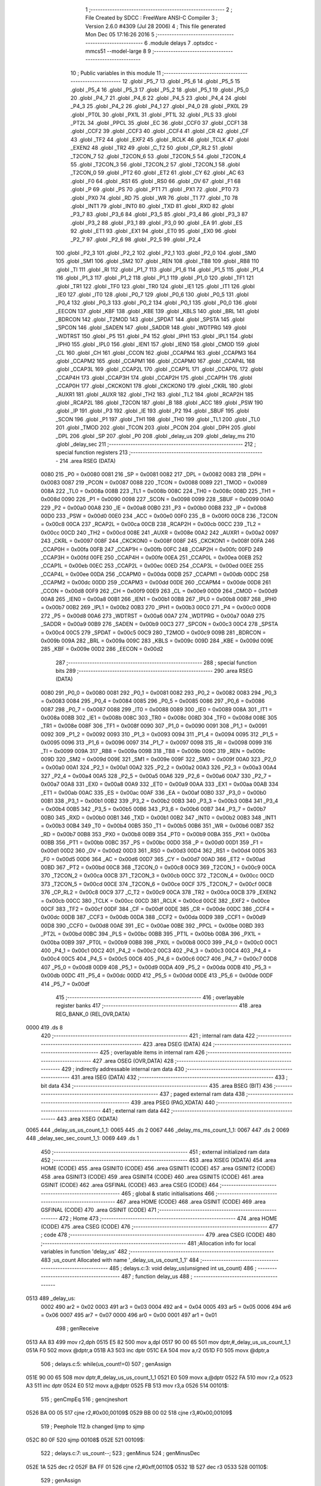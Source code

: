                               1 ;--------------------------------------------------------
                              2 ; File Created by SDCC : FreeWare ANSI-C Compiler
                              3 ; Version 2.6.0 #4309 (Jul 28 2006)
                              4 ; This file generated Mon Dec 05 17:16:26 2016
                              5 ;--------------------------------------------------------
                              6 	.module delays
                              7 	.optsdcc -mmcs51 --model-large
                              8 	
                              9 ;--------------------------------------------------------
                             10 ; Public variables in this module
                             11 ;--------------------------------------------------------
                             12 	.globl _P5_7
                             13 	.globl _P5_6
                             14 	.globl _P5_5
                             15 	.globl _P5_4
                             16 	.globl _P5_3
                             17 	.globl _P5_2
                             18 	.globl _P5_1
                             19 	.globl _P5_0
                             20 	.globl _P4_7
                             21 	.globl _P4_6
                             22 	.globl _P4_5
                             23 	.globl _P4_4
                             24 	.globl _P4_3
                             25 	.globl _P4_2
                             26 	.globl _P4_1
                             27 	.globl _P4_0
                             28 	.globl _PX0L
                             29 	.globl _PT0L
                             30 	.globl _PX1L
                             31 	.globl _PT1L
                             32 	.globl _PLS
                             33 	.globl _PT2L
                             34 	.globl _PPCL
                             35 	.globl _EC
                             36 	.globl _CCF0
                             37 	.globl _CCF1
                             38 	.globl _CCF2
                             39 	.globl _CCF3
                             40 	.globl _CCF4
                             41 	.globl _CR
                             42 	.globl _CF
                             43 	.globl _TF2
                             44 	.globl _EXF2
                             45 	.globl _RCLK
                             46 	.globl _TCLK
                             47 	.globl _EXEN2
                             48 	.globl _TR2
                             49 	.globl _C_T2
                             50 	.globl _CP_RL2
                             51 	.globl _T2CON_7
                             52 	.globl _T2CON_6
                             53 	.globl _T2CON_5
                             54 	.globl _T2CON_4
                             55 	.globl _T2CON_3
                             56 	.globl _T2CON_2
                             57 	.globl _T2CON_1
                             58 	.globl _T2CON_0
                             59 	.globl _PT2
                             60 	.globl _ET2
                             61 	.globl _CY
                             62 	.globl _AC
                             63 	.globl _F0
                             64 	.globl _RS1
                             65 	.globl _RS0
                             66 	.globl _OV
                             67 	.globl _F1
                             68 	.globl _P
                             69 	.globl _PS
                             70 	.globl _PT1
                             71 	.globl _PX1
                             72 	.globl _PT0
                             73 	.globl _PX0
                             74 	.globl _RD
                             75 	.globl _WR
                             76 	.globl _T1
                             77 	.globl _T0
                             78 	.globl _INT1
                             79 	.globl _INT0
                             80 	.globl _TXD
                             81 	.globl _RXD
                             82 	.globl _P3_7
                             83 	.globl _P3_6
                             84 	.globl _P3_5
                             85 	.globl _P3_4
                             86 	.globl _P3_3
                             87 	.globl _P3_2
                             88 	.globl _P3_1
                             89 	.globl _P3_0
                             90 	.globl _EA
                             91 	.globl _ES
                             92 	.globl _ET1
                             93 	.globl _EX1
                             94 	.globl _ET0
                             95 	.globl _EX0
                             96 	.globl _P2_7
                             97 	.globl _P2_6
                             98 	.globl _P2_5
                             99 	.globl _P2_4
                            100 	.globl _P2_3
                            101 	.globl _P2_2
                            102 	.globl _P2_1
                            103 	.globl _P2_0
                            104 	.globl _SM0
                            105 	.globl _SM1
                            106 	.globl _SM2
                            107 	.globl _REN
                            108 	.globl _TB8
                            109 	.globl _RB8
                            110 	.globl _TI
                            111 	.globl _RI
                            112 	.globl _P1_7
                            113 	.globl _P1_6
                            114 	.globl _P1_5
                            115 	.globl _P1_4
                            116 	.globl _P1_3
                            117 	.globl _P1_2
                            118 	.globl _P1_1
                            119 	.globl _P1_0
                            120 	.globl _TF1
                            121 	.globl _TR1
                            122 	.globl _TF0
                            123 	.globl _TR0
                            124 	.globl _IE1
                            125 	.globl _IT1
                            126 	.globl _IE0
                            127 	.globl _IT0
                            128 	.globl _P0_7
                            129 	.globl _P0_6
                            130 	.globl _P0_5
                            131 	.globl _P0_4
                            132 	.globl _P0_3
                            133 	.globl _P0_2
                            134 	.globl _P0_1
                            135 	.globl _P0_0
                            136 	.globl _EECON
                            137 	.globl _KBF
                            138 	.globl _KBE
                            139 	.globl _KBLS
                            140 	.globl _BRL
                            141 	.globl _BDRCON
                            142 	.globl _T2MOD
                            143 	.globl _SPDAT
                            144 	.globl _SPSTA
                            145 	.globl _SPCON
                            146 	.globl _SADEN
                            147 	.globl _SADDR
                            148 	.globl _WDTPRG
                            149 	.globl _WDTRST
                            150 	.globl _P5
                            151 	.globl _P4
                            152 	.globl _IPH1
                            153 	.globl _IPL1
                            154 	.globl _IPH0
                            155 	.globl _IPL0
                            156 	.globl _IEN1
                            157 	.globl _IEN0
                            158 	.globl _CMOD
                            159 	.globl _CL
                            160 	.globl _CH
                            161 	.globl _CCON
                            162 	.globl _CCAPM4
                            163 	.globl _CCAPM3
                            164 	.globl _CCAPM2
                            165 	.globl _CCAPM1
                            166 	.globl _CCAPM0
                            167 	.globl _CCAP4L
                            168 	.globl _CCAP3L
                            169 	.globl _CCAP2L
                            170 	.globl _CCAP1L
                            171 	.globl _CCAP0L
                            172 	.globl _CCAP4H
                            173 	.globl _CCAP3H
                            174 	.globl _CCAP2H
                            175 	.globl _CCAP1H
                            176 	.globl _CCAP0H
                            177 	.globl _CKCKON1
                            178 	.globl _CKCKON0
                            179 	.globl _CKRL
                            180 	.globl _AUXR1
                            181 	.globl _AUXR
                            182 	.globl _TH2
                            183 	.globl _TL2
                            184 	.globl _RCAP2H
                            185 	.globl _RCAP2L
                            186 	.globl _T2CON
                            187 	.globl _B
                            188 	.globl _ACC
                            189 	.globl _PSW
                            190 	.globl _IP
                            191 	.globl _P3
                            192 	.globl _IE
                            193 	.globl _P2
                            194 	.globl _SBUF
                            195 	.globl _SCON
                            196 	.globl _P1
                            197 	.globl _TH1
                            198 	.globl _TH0
                            199 	.globl _TL1
                            200 	.globl _TL0
                            201 	.globl _TMOD
                            202 	.globl _TCON
                            203 	.globl _PCON
                            204 	.globl _DPH
                            205 	.globl _DPL
                            206 	.globl _SP
                            207 	.globl _P0
                            208 	.globl _delay_us
                            209 	.globl _delay_ms
                            210 	.globl _delay_sec
                            211 ;--------------------------------------------------------
                            212 ; special function registers
                            213 ;--------------------------------------------------------
                            214 	.area RSEG    (DATA)
                    0080    215 _P0	=	0x0080
                    0081    216 _SP	=	0x0081
                    0082    217 _DPL	=	0x0082
                    0083    218 _DPH	=	0x0083
                    0087    219 _PCON	=	0x0087
                    0088    220 _TCON	=	0x0088
                    0089    221 _TMOD	=	0x0089
                    008A    222 _TL0	=	0x008a
                    008B    223 _TL1	=	0x008b
                    008C    224 _TH0	=	0x008c
                    008D    225 _TH1	=	0x008d
                    0090    226 _P1	=	0x0090
                    0098    227 _SCON	=	0x0098
                    0099    228 _SBUF	=	0x0099
                    00A0    229 _P2	=	0x00a0
                    00A8    230 _IE	=	0x00a8
                    00B0    231 _P3	=	0x00b0
                    00B8    232 _IP	=	0x00b8
                    00D0    233 _PSW	=	0x00d0
                    00E0    234 _ACC	=	0x00e0
                    00F0    235 _B	=	0x00f0
                    00C8    236 _T2CON	=	0x00c8
                    00CA    237 _RCAP2L	=	0x00ca
                    00CB    238 _RCAP2H	=	0x00cb
                    00CC    239 _TL2	=	0x00cc
                    00CD    240 _TH2	=	0x00cd
                    008E    241 _AUXR	=	0x008e
                    00A2    242 _AUXR1	=	0x00a2
                    0097    243 _CKRL	=	0x0097
                    008F    244 _CKCKON0	=	0x008f
                    008F    245 _CKCKON1	=	0x008f
                    00FA    246 _CCAP0H	=	0x00fa
                    00FB    247 _CCAP1H	=	0x00fb
                    00FC    248 _CCAP2H	=	0x00fc
                    00FD    249 _CCAP3H	=	0x00fd
                    00FE    250 _CCAP4H	=	0x00fe
                    00EA    251 _CCAP0L	=	0x00ea
                    00EB    252 _CCAP1L	=	0x00eb
                    00EC    253 _CCAP2L	=	0x00ec
                    00ED    254 _CCAP3L	=	0x00ed
                    00EE    255 _CCAP4L	=	0x00ee
                    00DA    256 _CCAPM0	=	0x00da
                    00DB    257 _CCAPM1	=	0x00db
                    00DC    258 _CCAPM2	=	0x00dc
                    00DD    259 _CCAPM3	=	0x00dd
                    00DE    260 _CCAPM4	=	0x00de
                    00D8    261 _CCON	=	0x00d8
                    00F9    262 _CH	=	0x00f9
                    00E9    263 _CL	=	0x00e9
                    00D9    264 _CMOD	=	0x00d9
                    00A8    265 _IEN0	=	0x00a8
                    00B1    266 _IEN1	=	0x00b1
                    00B8    267 _IPL0	=	0x00b8
                    00B7    268 _IPH0	=	0x00b7
                    00B2    269 _IPL1	=	0x00b2
                    00B3    270 _IPH1	=	0x00b3
                    00C0    271 _P4	=	0x00c0
                    00D8    272 _P5	=	0x00d8
                    00A6    273 _WDTRST	=	0x00a6
                    00A7    274 _WDTPRG	=	0x00a7
                    00A9    275 _SADDR	=	0x00a9
                    00B9    276 _SADEN	=	0x00b9
                    00C3    277 _SPCON	=	0x00c3
                    00C4    278 _SPSTA	=	0x00c4
                    00C5    279 _SPDAT	=	0x00c5
                    00C9    280 _T2MOD	=	0x00c9
                    009B    281 _BDRCON	=	0x009b
                    009A    282 _BRL	=	0x009a
                    009C    283 _KBLS	=	0x009c
                    009D    284 _KBE	=	0x009d
                    009E    285 _KBF	=	0x009e
                    00D2    286 _EECON	=	0x00d2
                            287 ;--------------------------------------------------------
                            288 ; special function bits
                            289 ;--------------------------------------------------------
                            290 	.area RSEG    (DATA)
                    0080    291 _P0_0	=	0x0080
                    0081    292 _P0_1	=	0x0081
                    0082    293 _P0_2	=	0x0082
                    0083    294 _P0_3	=	0x0083
                    0084    295 _P0_4	=	0x0084
                    0085    296 _P0_5	=	0x0085
                    0086    297 _P0_6	=	0x0086
                    0087    298 _P0_7	=	0x0087
                    0088    299 _IT0	=	0x0088
                    0089    300 _IE0	=	0x0089
                    008A    301 _IT1	=	0x008a
                    008B    302 _IE1	=	0x008b
                    008C    303 _TR0	=	0x008c
                    008D    304 _TF0	=	0x008d
                    008E    305 _TR1	=	0x008e
                    008F    306 _TF1	=	0x008f
                    0090    307 _P1_0	=	0x0090
                    0091    308 _P1_1	=	0x0091
                    0092    309 _P1_2	=	0x0092
                    0093    310 _P1_3	=	0x0093
                    0094    311 _P1_4	=	0x0094
                    0095    312 _P1_5	=	0x0095
                    0096    313 _P1_6	=	0x0096
                    0097    314 _P1_7	=	0x0097
                    0098    315 _RI	=	0x0098
                    0099    316 _TI	=	0x0099
                    009A    317 _RB8	=	0x009a
                    009B    318 _TB8	=	0x009b
                    009C    319 _REN	=	0x009c
                    009D    320 _SM2	=	0x009d
                    009E    321 _SM1	=	0x009e
                    009F    322 _SM0	=	0x009f
                    00A0    323 _P2_0	=	0x00a0
                    00A1    324 _P2_1	=	0x00a1
                    00A2    325 _P2_2	=	0x00a2
                    00A3    326 _P2_3	=	0x00a3
                    00A4    327 _P2_4	=	0x00a4
                    00A5    328 _P2_5	=	0x00a5
                    00A6    329 _P2_6	=	0x00a6
                    00A7    330 _P2_7	=	0x00a7
                    00A8    331 _EX0	=	0x00a8
                    00A9    332 _ET0	=	0x00a9
                    00AA    333 _EX1	=	0x00aa
                    00AB    334 _ET1	=	0x00ab
                    00AC    335 _ES	=	0x00ac
                    00AF    336 _EA	=	0x00af
                    00B0    337 _P3_0	=	0x00b0
                    00B1    338 _P3_1	=	0x00b1
                    00B2    339 _P3_2	=	0x00b2
                    00B3    340 _P3_3	=	0x00b3
                    00B4    341 _P3_4	=	0x00b4
                    00B5    342 _P3_5	=	0x00b5
                    00B6    343 _P3_6	=	0x00b6
                    00B7    344 _P3_7	=	0x00b7
                    00B0    345 _RXD	=	0x00b0
                    00B1    346 _TXD	=	0x00b1
                    00B2    347 _INT0	=	0x00b2
                    00B3    348 _INT1	=	0x00b3
                    00B4    349 _T0	=	0x00b4
                    00B5    350 _T1	=	0x00b5
                    00B6    351 _WR	=	0x00b6
                    00B7    352 _RD	=	0x00b7
                    00B8    353 _PX0	=	0x00b8
                    00B9    354 _PT0	=	0x00b9
                    00BA    355 _PX1	=	0x00ba
                    00BB    356 _PT1	=	0x00bb
                    00BC    357 _PS	=	0x00bc
                    00D0    358 _P	=	0x00d0
                    00D1    359 _F1	=	0x00d1
                    00D2    360 _OV	=	0x00d2
                    00D3    361 _RS0	=	0x00d3
                    00D4    362 _RS1	=	0x00d4
                    00D5    363 _F0	=	0x00d5
                    00D6    364 _AC	=	0x00d6
                    00D7    365 _CY	=	0x00d7
                    00AD    366 _ET2	=	0x00ad
                    00BD    367 _PT2	=	0x00bd
                    00C8    368 _T2CON_0	=	0x00c8
                    00C9    369 _T2CON_1	=	0x00c9
                    00CA    370 _T2CON_2	=	0x00ca
                    00CB    371 _T2CON_3	=	0x00cb
                    00CC    372 _T2CON_4	=	0x00cc
                    00CD    373 _T2CON_5	=	0x00cd
                    00CE    374 _T2CON_6	=	0x00ce
                    00CF    375 _T2CON_7	=	0x00cf
                    00C8    376 _CP_RL2	=	0x00c8
                    00C9    377 _C_T2	=	0x00c9
                    00CA    378 _TR2	=	0x00ca
                    00CB    379 _EXEN2	=	0x00cb
                    00CC    380 _TCLK	=	0x00cc
                    00CD    381 _RCLK	=	0x00cd
                    00CE    382 _EXF2	=	0x00ce
                    00CF    383 _TF2	=	0x00cf
                    00DF    384 _CF	=	0x00df
                    00DE    385 _CR	=	0x00de
                    00DC    386 _CCF4	=	0x00dc
                    00DB    387 _CCF3	=	0x00db
                    00DA    388 _CCF2	=	0x00da
                    00D9    389 _CCF1	=	0x00d9
                    00D8    390 _CCF0	=	0x00d8
                    00AE    391 _EC	=	0x00ae
                    00BE    392 _PPCL	=	0x00be
                    00BD    393 _PT2L	=	0x00bd
                    00BC    394 _PLS	=	0x00bc
                    00BB    395 _PT1L	=	0x00bb
                    00BA    396 _PX1L	=	0x00ba
                    00B9    397 _PT0L	=	0x00b9
                    00B8    398 _PX0L	=	0x00b8
                    00C0    399 _P4_0	=	0x00c0
                    00C1    400 _P4_1	=	0x00c1
                    00C2    401 _P4_2	=	0x00c2
                    00C3    402 _P4_3	=	0x00c3
                    00C4    403 _P4_4	=	0x00c4
                    00C5    404 _P4_5	=	0x00c5
                    00C6    405 _P4_6	=	0x00c6
                    00C7    406 _P4_7	=	0x00c7
                    00D8    407 _P5_0	=	0x00d8
                    00D9    408 _P5_1	=	0x00d9
                    00DA    409 _P5_2	=	0x00da
                    00DB    410 _P5_3	=	0x00db
                    00DC    411 _P5_4	=	0x00dc
                    00DD    412 _P5_5	=	0x00dd
                    00DE    413 _P5_6	=	0x00de
                    00DF    414 _P5_7	=	0x00df
                            415 ;--------------------------------------------------------
                            416 ; overlayable register banks
                            417 ;--------------------------------------------------------
                            418 	.area REG_BANK_0	(REL,OVR,DATA)
   0000                     419 	.ds 8
                            420 ;--------------------------------------------------------
                            421 ; internal ram data
                            422 ;--------------------------------------------------------
                            423 	.area DSEG    (DATA)
                            424 ;--------------------------------------------------------
                            425 ; overlayable items in internal ram 
                            426 ;--------------------------------------------------------
                            427 	.area OSEG    (OVR,DATA)
                            428 ;--------------------------------------------------------
                            429 ; indirectly addressable internal ram data
                            430 ;--------------------------------------------------------
                            431 	.area ISEG    (DATA)
                            432 ;--------------------------------------------------------
                            433 ; bit data
                            434 ;--------------------------------------------------------
                            435 	.area BSEG    (BIT)
                            436 ;--------------------------------------------------------
                            437 ; paged external ram data
                            438 ;--------------------------------------------------------
                            439 	.area PSEG    (PAG,XDATA)
                            440 ;--------------------------------------------------------
                            441 ; external ram data
                            442 ;--------------------------------------------------------
                            443 	.area XSEG    (XDATA)
   0065                     444 _delay_us_us_count_1_1:
   0065                     445 	.ds 2
   0067                     446 _delay_ms_ms_count_1_1:
   0067                     447 	.ds 2
   0069                     448 _delay_sec_sec_count_1_1:
   0069                     449 	.ds 1
                            450 ;--------------------------------------------------------
                            451 ; external initialized ram data
                            452 ;--------------------------------------------------------
                            453 	.area XISEG   (XDATA)
                            454 	.area HOME    (CODE)
                            455 	.area GSINIT0 (CODE)
                            456 	.area GSINIT1 (CODE)
                            457 	.area GSINIT2 (CODE)
                            458 	.area GSINIT3 (CODE)
                            459 	.area GSINIT4 (CODE)
                            460 	.area GSINIT5 (CODE)
                            461 	.area GSINIT  (CODE)
                            462 	.area GSFINAL (CODE)
                            463 	.area CSEG    (CODE)
                            464 ;--------------------------------------------------------
                            465 ; global & static initialisations
                            466 ;--------------------------------------------------------
                            467 	.area HOME    (CODE)
                            468 	.area GSINIT  (CODE)
                            469 	.area GSFINAL (CODE)
                            470 	.area GSINIT  (CODE)
                            471 ;--------------------------------------------------------
                            472 ; Home
                            473 ;--------------------------------------------------------
                            474 	.area HOME    (CODE)
                            475 	.area CSEG    (CODE)
                            476 ;--------------------------------------------------------
                            477 ; code
                            478 ;--------------------------------------------------------
                            479 	.area CSEG    (CODE)
                            480 ;------------------------------------------------------------
                            481 ;Allocation info for local variables in function 'delay_us'
                            482 ;------------------------------------------------------------
                            483 ;us_count                  Allocated with name '_delay_us_us_count_1_1'
                            484 ;------------------------------------------------------------
                            485 ;	delays.c:3: void delay_us(unsigned int us_count)
                            486 ;	-----------------------------------------
                            487 ;	 function delay_us
                            488 ;	-----------------------------------------
   0513                     489 _delay_us:
                    0002    490 	ar2 = 0x02
                    0003    491 	ar3 = 0x03
                    0004    492 	ar4 = 0x04
                    0005    493 	ar5 = 0x05
                    0006    494 	ar6 = 0x06
                    0007    495 	ar7 = 0x07
                    0000    496 	ar0 = 0x00
                    0001    497 	ar1 = 0x01
                            498 ;	genReceive
   0513 AA 83               499 	mov	r2,dph
   0515 E5 82               500 	mov	a,dpl
   0517 90 00 65            501 	mov	dptr,#_delay_us_us_count_1_1
   051A F0                  502 	movx	@dptr,a
   051B A3                  503 	inc	dptr
   051C EA                  504 	mov	a,r2
   051D F0                  505 	movx	@dptr,a
                            506 ;	delays.c:5: while(us_count!=0)
                            507 ;	genAssign
   051E 90 00 65            508 	mov	dptr,#_delay_us_us_count_1_1
   0521 E0                  509 	movx	a,@dptr
   0522 FA                  510 	mov	r2,a
   0523 A3                  511 	inc	dptr
   0524 E0                  512 	movx	a,@dptr
   0525 FB                  513 	mov	r3,a
   0526                     514 00101$:
                            515 ;	genCmpEq
                            516 ;	gencjneshort
   0526 BA 00 05            517 	cjne	r2,#0x00,00109$
   0529 BB 00 02            518 	cjne	r3,#0x00,00109$
                            519 ;	Peephole 112.b	changed ljmp to sjmp
   052C 80 0F               520 	sjmp	00108$
   052E                     521 00109$:
                            522 ;	delays.c:7: us_count--;
                            523 ;	genMinus
                            524 ;	genMinusDec
   052E 1A                  525 	dec	r2
   052F BA FF 01            526 	cjne	r2,#0xff,00110$
   0532 1B                  527 	dec	r3
   0533                     528 00110$:
                            529 ;	genAssign
   0533 90 00 65            530 	mov	dptr,#_delay_us_us_count_1_1
   0536 EA                  531 	mov	a,r2
   0537 F0                  532 	movx	@dptr,a
   0538 A3                  533 	inc	dptr
   0539 EB                  534 	mov	a,r3
   053A F0                  535 	movx	@dptr,a
                            536 ;	Peephole 112.b	changed ljmp to sjmp
   053B 80 E9               537 	sjmp	00101$
   053D                     538 00108$:
                            539 ;	genAssign
   053D 90 00 65            540 	mov	dptr,#_delay_us_us_count_1_1
   0540 EA                  541 	mov	a,r2
   0541 F0                  542 	movx	@dptr,a
   0542 A3                  543 	inc	dptr
   0543 EB                  544 	mov	a,r3
   0544 F0                  545 	movx	@dptr,a
                            546 ;	Peephole 300	removed redundant label 00104$
   0545 22                  547 	ret
                            548 ;------------------------------------------------------------
                            549 ;Allocation info for local variables in function 'delay_ms'
                            550 ;------------------------------------------------------------
                            551 ;ms_count                  Allocated with name '_delay_ms_ms_count_1_1'
                            552 ;------------------------------------------------------------
                            553 ;	delays.c:11: void delay_ms(unsigned int ms_count)
                            554 ;	-----------------------------------------
                            555 ;	 function delay_ms
                            556 ;	-----------------------------------------
   0546                     557 _delay_ms:
                            558 ;	genReceive
   0546 AA 83               559 	mov	r2,dph
   0548 E5 82               560 	mov	a,dpl
   054A 90 00 67            561 	mov	dptr,#_delay_ms_ms_count_1_1
   054D F0                  562 	movx	@dptr,a
   054E A3                  563 	inc	dptr
   054F EA                  564 	mov	a,r2
   0550 F0                  565 	movx	@dptr,a
                            566 ;	delays.c:13: while(ms_count!=0)
                            567 ;	genAssign
   0551 90 00 67            568 	mov	dptr,#_delay_ms_ms_count_1_1
   0554 E0                  569 	movx	a,@dptr
   0555 FA                  570 	mov	r2,a
   0556 A3                  571 	inc	dptr
   0557 E0                  572 	movx	a,@dptr
   0558 FB                  573 	mov	r3,a
   0559                     574 00101$:
                            575 ;	genCmpEq
                            576 ;	gencjneshort
   0559 BA 00 05            577 	cjne	r2,#0x00,00109$
   055C BB 00 02            578 	cjne	r3,#0x00,00109$
                            579 ;	Peephole 112.b	changed ljmp to sjmp
   055F 80 1D               580 	sjmp	00108$
   0561                     581 00109$:
                            582 ;	delays.c:15: delay_us(52);	 //delay_us is called to generate 1ms delay
                            583 ;	genCall
                            584 ;	Peephole 182.b	used 16 bit load of dptr
   0561 90 00 34            585 	mov	dptr,#0x0034
   0564 C0 02               586 	push	ar2
   0566 C0 03               587 	push	ar3
   0568 12 05 13            588 	lcall	_delay_us
   056B D0 03               589 	pop	ar3
   056D D0 02               590 	pop	ar2
                            591 ;	delays.c:16: ms_count--;
                            592 ;	genMinus
                            593 ;	genMinusDec
   056F 1A                  594 	dec	r2
   0570 BA FF 01            595 	cjne	r2,#0xff,00110$
   0573 1B                  596 	dec	r3
   0574                     597 00110$:
                            598 ;	genAssign
   0574 90 00 67            599 	mov	dptr,#_delay_ms_ms_count_1_1
   0577 EA                  600 	mov	a,r2
   0578 F0                  601 	movx	@dptr,a
   0579 A3                  602 	inc	dptr
   057A EB                  603 	mov	a,r3
   057B F0                  604 	movx	@dptr,a
                            605 ;	Peephole 112.b	changed ljmp to sjmp
   057C 80 DB               606 	sjmp	00101$
   057E                     607 00108$:
                            608 ;	genAssign
   057E 90 00 67            609 	mov	dptr,#_delay_ms_ms_count_1_1
   0581 EA                  610 	mov	a,r2
   0582 F0                  611 	movx	@dptr,a
   0583 A3                  612 	inc	dptr
   0584 EB                  613 	mov	a,r3
   0585 F0                  614 	movx	@dptr,a
                            615 ;	Peephole 300	removed redundant label 00104$
   0586 22                  616 	ret
                            617 ;------------------------------------------------------------
                            618 ;Allocation info for local variables in function 'delay_sec'
                            619 ;------------------------------------------------------------
                            620 ;sec_count                 Allocated with name '_delay_sec_sec_count_1_1'
                            621 ;------------------------------------------------------------
                            622 ;	delays.c:21: void delay_sec(unsigned char sec_count)
                            623 ;	-----------------------------------------
                            624 ;	 function delay_sec
                            625 ;	-----------------------------------------
   0587                     626 _delay_sec:
                            627 ;	genReceive
   0587 E5 82               628 	mov	a,dpl
   0589 90 00 69            629 	mov	dptr,#_delay_sec_sec_count_1_1
   058C F0                  630 	movx	@dptr,a
                            631 ;	delays.c:23: while(sec_count!=0)
                            632 ;	genAssign
   058D 90 00 69            633 	mov	dptr,#_delay_sec_sec_count_1_1
   0590 E0                  634 	movx	a,@dptr
   0591 FA                  635 	mov	r2,a
   0592                     636 00101$:
                            637 ;	genCmpEq
                            638 ;	gencjneshort
   0592 BA 00 02            639 	cjne	r2,#0x00,00109$
                            640 ;	Peephole 112.b	changed ljmp to sjmp
   0595 80 12               641 	sjmp	00108$
   0597                     642 00109$:
                            643 ;	delays.c:25: delay_ms(1000);	//delay_ms is called to generate 1sec delay
                            644 ;	genCall
                            645 ;	Peephole 182.b	used 16 bit load of dptr
   0597 90 03 E8            646 	mov	dptr,#0x03E8
   059A C0 02               647 	push	ar2
   059C 12 05 46            648 	lcall	_delay_ms
   059F D0 02               649 	pop	ar2
                            650 ;	delays.c:26: sec_count--;
                            651 ;	genMinus
                            652 ;	genMinusDec
   05A1 1A                  653 	dec	r2
                            654 ;	genAssign
   05A2 90 00 69            655 	mov	dptr,#_delay_sec_sec_count_1_1
   05A5 EA                  656 	mov	a,r2
   05A6 F0                  657 	movx	@dptr,a
                            658 ;	Peephole 112.b	changed ljmp to sjmp
   05A7 80 E9               659 	sjmp	00101$
   05A9                     660 00108$:
                            661 ;	genAssign
   05A9 90 00 69            662 	mov	dptr,#_delay_sec_sec_count_1_1
   05AC EA                  663 	mov	a,r2
   05AD F0                  664 	movx	@dptr,a
                            665 ;	Peephole 300	removed redundant label 00104$
   05AE 22                  666 	ret
                            667 	.area CSEG    (CODE)
                            668 	.area CONST   (CODE)
                            669 	.area XINIT   (CODE)
